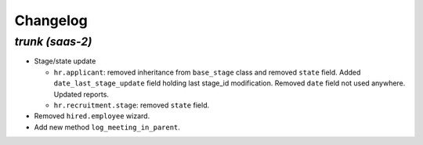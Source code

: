 .. _changelog:

Changelog
=========

`trunk (saas-2)`
----------------

- Stage/state update

  - ``hr.applicant``: removed inheritance from ``base_stage`` class and removed
    ``state`` field. Added ``date_last_stage_update`` field holding last stage_id
    modification. Removed ``date`` field not used anywhere. Updated reports.
  - ``hr.recruitment.stage``: removed ``state`` field.

- Removed ``hired.employee`` wizard.

- Add new method ``log_meeting_in_parent``.
